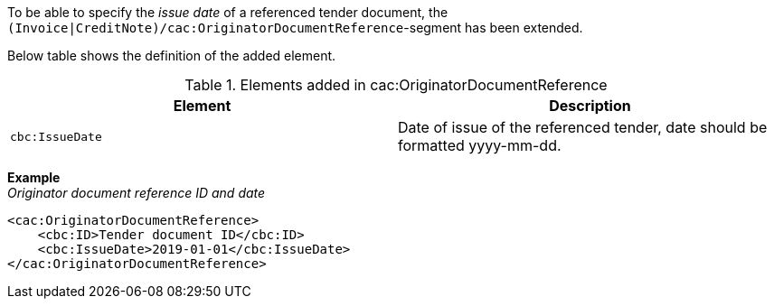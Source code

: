 To be able to specify the _issue date_ of a referenced tender document, the `(Invoice|CreditNote)/cac:OriginatorDocumentReference`-segment has been extended.

Below table shows the definition of the added element.

.Elements added in cac:OriginatorDocumentReference
|===
|Element |Description

|`cbc:IssueDate`
|Date of issue of the referenced tender, date should be formatted yyyy-mm-dd.
|===

*Example* +
_Originator document reference ID and date_
[source,xml]
----
<cac:OriginatorDocumentReference>
    <cbc:ID>Tender document ID</cbc:ID>
    <cbc:IssueDate>2019-01-01</cbc:IssueDate>
</cac:OriginatorDocumentReference>
----
